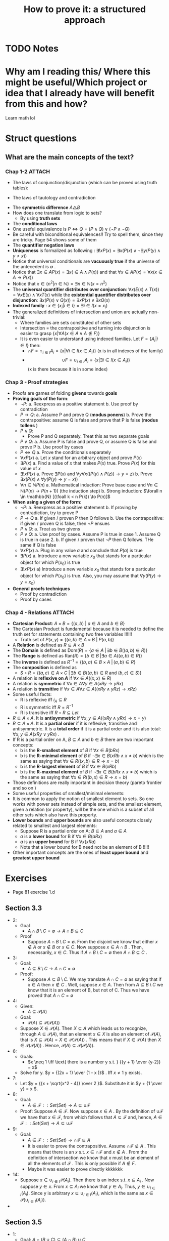 #+TITLE: How to prove it: a structured approach
#+ROAM_KEY: cite:velleman2019prove
* TODO Notes
:PROPERTIES:
:Custom_ID: velleman2019prove
:NOTER_DOCUMENT: /home/mvmaciel/Drive/Org/pdfs/velleman2019prove.pdf
:AUTHOR: Velleman, D. J.
:JOURNAL:
:DATE:
:YEAR: 2019
:DOI:
:URL:
:END:



* Why am I reading this/ Where this might be useful/Which project or idea that I already have will benefit from this and how?
Learn math lol


* Struct questions

** What are the main concepts of the text?
*** Chap 1-2 :ATTACH:
:PROPERTIES:
:ID:       86e765fd-5b51-40a0-a9d8-551a57235cdd
:END:
- The laws of conjunction/disjunction (which can be proved using truth tables):
  [[attachment:_20210104_181532screenshot.png]]

- The laws of tautology and contradiction

[[attachment:_20210104_182447screenshot.png]]
- The *symmetric difference* \(A \triangle B \)
  [[attachment:_20210104_192435screenshot.png]]
- How does one translate from logic to sets?
  - By using *truth sets*
    [[attachment:_20210104_192708screenshot.png]]
- The *conditional laws*
  [[attachment:_20210105_103902screenshot.png]]
- One useful equivalence is  \(P \iff Q = (P \land Q) \lor ( \neg P \land \neg Q) \)
- Be careful with biconditional equivalences!! Try to spell them, since they are tricky. Page 54 shows some of them
- The *quantifier negation laws*
  [[attachment:_20210105_111322screenshot.png]]
- *Uniqueness* is formalized as following : \(\exists !x P(x) = \exists x (P(x) \land \neg \exists y (P(y) \land y\neq x))\)
- Notice that universal conditionals are *vacuously true* if the universe of the antecedent is \(\emptyset\)  .
- Notice that \(\exists x \in A P(x) = \exists x ( \in A \land P(x))\) and that  \(\forall x \in A P(x) = \forall x (x \in A \rightarrow P(x))\)
- Notice that \(x \in \{n^2 | n \in \mathbb{N}\} = \exists n \in \mathbb{N}(x = n^2)\)
- The *universal quantifier distributes over conjunction*: \( \forall x (E(x)
  \land T(x)) = \forall x E(x) \land \forall x T(x) \) while the *existential
  quantifier distributes over disjunction*: \(\exists x (P(x) \lor Q(x)) =
  \exists x P(x) \lor \exists x Q(x)\)
- *Indexed family* : \( x \in \{ x_i | i \in I\} = \exists i \in I(x = x_i) \)
- The generalized definitions of intersection and union are actually non-trivial:
  [[attachment:_20210105_135306screenshot.png]]
  + Where families are sets constituted of other sets
  + Intersection = the contrapositive and turning into disjunction is easier to grasp \(\{x| \forall A (x \in A \lor A \notin F)\}\)
  + It is even easier to understand using indexed families. Let \(F = \{A_i | i \in I\}\) then:
    - \(\cap F = \cap _{i \in I}A_i =\{x | \forall i \in I (x \in A_i)\}\)   (x is in all indexes of the family)
    - \[ \cup F = \cup_ {i \in I} A_i = \{x | \exists i \in I (x \in A_i ) \} \] (x is there because it is in some index)
*** Chap 3 - Proof strategies
- Proofs are games of folding *givens* towards *goals*
- *Proving goals of the form*:
  - \(\neg P\):
    a. Reexpress as a positive statement
    b. Use proof by contradiction
  - \(P \to Q\):
    a. Assume P and prove Q (*modus ponens*)
    b. Prove the contrapositive: assume Q is false and prove that P is false (*modus tollens* )
  - \(P \land Q\):
    - Prove P and Q separately. Treat this as two separate goals
  - \(P \lor Q\):
    a. Assume P is false and prove Q, or assume Q is false and prove P
    b. Use proof by cases
  - \( P \iff Q\)
    a. Prove the conditionals separately
  - \(\forall x P(x)\)
    a. Let \(x\) stand for an arbitrary object and prove \(P(x)\)
  - \(\exists P(x)\)
    a. Find a value of \(x\) that makes \(P(x)\) true. Prove \(P(x)\) for this value of \(x\)
  - \(\exists !x P(x)\)
    a. Prove \(\exists P(x)\) and \(\forall y \forall x ((P(y) \land P(z)) \to y = z)\)
    b. Prove \(\exists x ( P(x)  \land \forall y (P(y) \to y = x)  ) \)
  - \(\forall n \in \mathbb{N} P(n)\)
    a. Mathematical induction: Prove base case and \(\forall n \in \mathbb{N} (P(n) \to P(n+1))\) (the induction step)
    b. Strong induction: \(\forall n \in \mathbb{N} [(\foall k < n P(k)) \to P(n)]\)
- *When using a given of the form*:
  - \(\neg P\):
    a. Reexpress as a positive statement
    b. If proving by contradiction, try to prove P
  - \(P \to Q\)
    a. If given / proven P then Q follows
    b. Use the contrapositive: if given / proven Q is false, then \(\neg P\) ensues
  - \(P \land Q\):
    a. Treat as two givens
  - \(P \lor Q\):
    a. Use proof by cases. Assume P is true in case 1. Assume Q is true in case 2.
    b. If given / proven that \(\neg P\) then Q follows. THe same if Q is false
  - \(\forall x P(x)\)
    a. Plug in any value \(a\) and conclude that \(P(a)\) is true
  - \(\exists P(x)\)
    a. Introduce a new variable \(x_0\) that stands for a particular object for which \(P(x_0)\) is true
  - \(\exists !x P(x)\)
    a) Introduce a new variable \(x_0\) that stands for a particular object for
      which \(P(x_0)\) is true. Also, you may assume that \(\forall y (P(y) \to y=x_0)\)
- *General proofs techniques*
  - Proof by contradiction
  - Proof by cases
*** Chap 4 - Relations :ATTACH:
:PROPERTIES:
:ID:       f5bee330-1195-4cce-9d12-8779e2fb8bda
:END:
- *Cartesian Product*:
  \(A \times B = \{(a,b) \text{  } | \text{  } a \in A \text{ and } b \in B\}\)
- The Cartesian Product is fundamental because it is needed to define the truth set for statements containing two free variables !!!!!!
  + Truth set of \(P(x,y) = \{(a,b) \in A \times B \text{  } | \text{  } P(a,b)\}\)
- A *Relation* is defined as \(R \subseteq A \times B\)
- The *Domain* is defined as \(\text{Dom}(R) = \{a \in A \; | \,  \exists b \in B ((a,b) \in R)\}\)
- The *Range* is defined as  \(\text{Ran}(R) = \{b \in B \; | \exists a \in A ((a,b) \in R)\}\)
- The *inverse* is defined as \(R^{-1} = \{(b,a) \in B \times A \; | \,  (a,b) \in R \}\)
- The *composition* is defined as
  - \(S \circ R = \{(a,c) \in A \times C \; | \, \exists b \in B ((a,b) \in R \text{ and } (b,c) \in S)\}\)
- A relation is *reflexive on \(A\)* if \(\forall x \in A((x,x) \in R)\)
- A relation is *symmetric* if \(\forall x \in A \forall y \in A (xRy \to yRx)\)
- A relation is *transitive* if \(\forall x \in A \forall  z \in A ((xRy \land yRz) \to xRz)\)
- Some useful facts:
  - R is reflexive iff \(i_A \subseteq R \)
  - R is symmetric iff \(R = R^{-1}\)
  - R is transitive iff \(R \circ R \subseteq Let\)
- \(R \subseteq A \times A\). It is *antisymmetric* if \(\forall x,y \in A ((xRy \land yRx) \rightarrow x = y)\)
- \(R \subseteq A \times A\). It is a *partial order* if it is reflexive, transitive and antisymmetric. It is a *total order* if it is a partial order and it is also total: \(\forall x,y \in A(xRy \lor yRx)\) .
- If R is a partial order on A, \(B \subseteq A\) and \(b \in B\) there are two important concepts:
  - b is the *R-smallest element* of \(B\) if \(\forall x \in B (bRx)\)
  - b is the *R-minimal element* of \(B\) if \(\neg \exists x \in B(xRb \land x \neq b)\) which is the same as saying that \(\forall x \in R ((x,b) \in R \rightarrow x = b)\)
  - b is the *R-largest element* of \(B\) if \(\forall x \in B (xRb)\)
  - b is the *R-maximal element* of \(B\) if \(\neg \exists x \in B(bRx \land x \neq b)\) which is the same as saying that \(\forall x \in R ((b,x) \in R \rightarrow x = b)\)
- Those definitions are really important in decision theory (pareto frontier and so on )
- Some useful properties of smallest/minimal elements:
  [[attachment:_20210114_161955screenshot.png]]
- It is common to apply the notion of smallest element to sets. So one works with power sets instead of simple sets, and the smallest element, given a relation (or property),  will be the one which is a subset of all other sets which also have this property.
- *Lower bounds*  and *upper bounds* are also useful concepts closely related to smallest and largest elements:
  - Suppose R is a partial order on A; \(B \subseteq A\) and \(a \in A\)
  - \(a\) is a *lower bound* for B if \(\forall x \in B (aRx)\)
  - \(a\) is an *upper bound* for B if \(\forall x (xRa)\)
  - Note that a lower bound for B need not be an element of B !!!!!
- Other important concepts are the ones of *least upper bound* and *greatest upper bound*
  [[attachment:_20210114_174751screenshot.png]]



* Exercises
- Page 81 exercise 1.d
** Section 3.3
- 2:
  + Goal
    - \(A
      \cap
       B
        \setminus
         C =
          \emptyset
          \to
          A \cap B
           \subseteq
            C\)
  + Proof
    - Suppose \(A \cap B \setminus C = \emptyset\). From the disjoint we know
      that either \(x \notin A\) or \(x \notin B\) or \(x \in C\). Now suppose \(x \in A \cap B \) . Then, necessarily, \(x \in C\). Thus if \(A \cap B \setminus C = \emptyset\) then  \(A \cap B \subseteq C\) .
- 3:
  - Goal:
    - \(A \subseteq B\setminus C \to A \cap C = \emptyset\)
  - Proof:
    - Suppose \(A \subseteq B\setminus C \). We may translate \(A \cap C = \emptyset\) as saying that if \(x \in A\) then \(x \notin C\) . Well, suppose \(x \in A\). Then from \(A \subseteq B\setminus C \) we know that it is an element of B, but not of C. Thus we have proved that \(A \cap C = \emptyset \)
- 4:
  - Given:
    - \(A \subseteq \mathcal{P}(A)\)
  - Goal:
    - \(\mathcal{P}(A) \subseteq \mathcal{P}(\mathcal{P}(A))\)
  - Suppose \(X \in \mathcal{P}(A)\). Then  \(X \subseteq A\) which leads us to recognize, through \(A \subseteq \mathcal{P}(A)\),  that an element \(x \in X\)  is also an element of \(\mathcal{P}(A)\), that is \(X \subseteq \mathcal{P}(A) = X \in \mathcal{P}(\mathcal{P}(A))\) . This means that if \(X \in \mathcal{P}(A)\) then \(X \in \mathcal{P}(\mathcal{P}(A))\) . Hence, \(\mathcal{P}(A) \subseteq \mathcal{P}(\mathcal{P}(A))\).
- 6:
  - Goals:
    - \(x \neq 1 \iff \text{ there is a number y s.t. } {{y + 1} \over {y-2}} = x\)
  - Solve for y. \(y = {(2x + 1) \over (1 - x )}\) . Iff \(x \neq 1\) y exists.
- 7:
  - Let \(y =  {{x + \sqrt{x^2 - 4}} \over 2 }\). Substitute it in \(y + {1 \over y} = x \).
- 8:
  - Goal:
    - \( A \in \mathcal{F}::Set(Set) \to A \subseteq \cup\mathcal{F}\)
  - Proof:
    Suppose \(A \in \mathcal{F}\). Now suppose \(x \in A\) . By the definition of \(\cup \mathcal{F}\) we have that \(x \in \mathcal{F}\), from which follows that \(A \subseteq \mathcal{F}\) and, hence, \( A \in \mathcal{F}::Set(Set) \to A \subseteq \cup\mathcal{F}\)
- 9:
  - Goal:
    - \( A \in \mathcal{F}::Set(Set) \to  \cap\mathcal{F} \subseteq A\)
    - It is easier to prove the contrapositive. Assume \( \cap\mathcal{F} \not\subseteq A\) . This means that there is an \(x\) s.t. \(x\in \cap \mathcal{F}\) and \(x \notin A\) . From the definition of intersection we know that \(x\) must be an element of all the elements of \(\mathcal{F}\) . This is only possible if \(A \notin F\).
    - Maybe it was easier to prove directly kkkkkkk
- 14:
  - Suppose \(x \in \cup_{i \in I}
     \mathcal{P}(A_i)
     \). Then there is an index s.t. \(x \subseteq A_i\) . Now suppose \(y \in x\). From \(x \subseteq A_i\) we know that \(y \in A_i\). Thus, \( y\in \cup_{i \in I}(A_i)\). Since y is arbitrary \(x \subseteq \cup_{i \in I}(A_i) \), which is the same as \(x \in
     \mathcal{P}(\cup_{i \in I} (A_i))\).
-
** Section 3.5
- 1:
  + Goal: \(A \cap (B \cup C) \subseteq (A \cap B) \cup C\)
  + Suppose \(x \in A \cap (B \cup C)\). Since \(x \in B \cup C\) either \(x \in B\) or \(x \in C\) we have:
    - Case 1: Assume \(x \in B\). Then \(x \in A \cap B\) from which we conclude that \(x \in (A \cap B) \cup C\)
    - Case 2: Assume \(x \in C\). Then it is clear that \(x \in (A \cap B) \cup C\)
    Thus, \(A \cap (B \cup C) \subseteq (A \cap B) \cup C\) .
- 2:
  - Goal: \( (A \cup B) \setminus C
    \subseteq
    A \cup (B \setminus C)
    \)
  - Suppose \(x \in (A \cup B) \setminus C\) . Then \(x \notin C\) and either \(x \in A\) or \(x \in B\).
    - Case 1: Assume \( x \in A\). Clearly \(x \in     A \cup (B \setminus C) \)
    - Case 2: Assume \(x \in B\). Then \( x \in B \setminus C\) and, subsequently, \(x \in A \cup (B \setminus C)\)
- 3:
  - Goal: \(A \setminus (A \setminus B) = A \cap B\)
  - Proof:
               \[\begin{aligned}x \in A \setminus  (A \setminus B) = \\
    x \in A \land (x \notin (A \setminus B))  = \\
    x \in A \land  (x \notin A \lor (x \in B)) = \\
    x \in A \land (x \in A \to x \in B)  = \\
    x \in A \land x \in B = \\
    x \in A \cap B
    \end{aligned}\]
- 4:
  - Goal: \(A \subseteq B\)
  - Given:
    + \(A \cap C \subseteq B \cap C\)
    + \(A \cup C \subseteq B \cup C\)
  - Proof
    - Suppose \(x \in A\). Then \(x \in B \cup C\), since \(x \in A \cup C\). Now either \(x \in B \) or \(x \in C\). If \(x \in B\) the proof is done. Now suppose \(x \in C\). Then it is also an element of \(A \cap C\) and hence of \(B\cap C\). Thus, \(x \in B\). Since x was arbitrary, \( A \subseteq B\).
- 5
  - Goal: \(A \triangle B \subseteq A \to B \subseteq A\)
  - Suppose \(A \triangle B \subseteq A\). Now either \(x \in B \to x \in A\)  or \(x \in A \to x \in B\). The first case is trivial. The second can be proven by using the contrapositive.
- 6
  - Goal: \(A \cup C \subseteq B \cup C \iff
    A \setminus C \subseteq B \setminus C\)
  - Proof:
    - \((\Rightarrow)\): Suppose \(x \in A \setminus C\). Then we know, from \(A \cup C\) that \(x \in B \cup C\). Now, either \(x \in B\) or \(x \in C\). We already know that \(x \notin C\). Hence, \(x \in B \setminus C\). Thus, \(    A \setminus C \subseteq B \setminus C\)
    - The converse is similar.
- 7
  - Goal: Let \(A::Set\) and \(B::Set\). \(\mathcal{P}(A) \cup \mathcal{P}(B) \subseteq \mathcal{P}(A\cup B)\).
  - Proof
    - Case 1 : \(x \in \mathcal{P}(A) \). Then \(x \subseteq A\). Hence, for any \(a \in x\) we know that it \(a \in A \cup B\). Since a is arbitrary it follows that x \(\subseteq A \cup B = x \in \mathcal{P}(A \cup B)\).
  - Case 2 is identical
- 10
  - Goal: \(|x - 3| > 3 \\to x^2 > 6x \)
  - Case 1:
    - Suppose \(|x-3| = x-3\). Then \(x-3 > 3 \to x >6 \to x^2 > 6x\)
  - Case 2:
    - Suppose \(|x - 3| = 3 - x \). Then \(3-x > 3 \to x < 0 \to x^2 > 0 \to x^2 > 6x\)
- 13
  - Let x even and let x odd and prove separately through substitution
** Section 3.6
- 2
  - Goal: \(\forall x \in \mathbb{R} \exists y (x^2y = x - y)\)
  - Proof:
    - (Existence): Let \(y = {x \over {x^2 + 1}}\). Then
      \[\begin{aligned}
      x - y = \\
      x - {x \over {x^2 + 1 }} = \\
      {{x^3 + x - x} \over {x^2 + 1}} = \\
      {{x^3}  \over {x^2 + 1 }} = \\
      x^2 {x \over {x^2 + 1}} = \\
      x^2 y
      \end{aligned} \]
    - (Uniqueness). Let \(x^2z = x -z \). Then
      \[
      x^2z = x -z \iff
       x^2z + z = x
       \\  \iff \\
        z(x^2 + 1) = x
        \\  \iff \\
        z = {x \over {x^2 + 1}}
         = y
        \]
- 3
  - Goal : \(\forall x \exists ! y(x \neq 0 \land x \neq 1 \to \frac{y}{x}  = y - x )\)
  - Proof :
    - (Existence): Let \(y = \frac{x^2}{x-1}\). Then we have that
      \[\begin{aligned}
      y - x = \\
      {x^2 \over {x-1} } - x = \\
      {x \over {x - 1}} = \\
      {x^2 \over {x^2 - x}} = \\
      {x^2 \over {x - 1}} {1 \over x} = \\
      {{x^2 \over {x-1}} \over x} = \\
      {y \over x}
      \end{aligned}\]
    - (Uniqueness) Same logic of exercise 1. Find that through algebraic manipulation \(z = y\).
- 4:
  - Goal : \(\forall x ( x \neq 0 \to \exists y \forall z (zy = {z \over x}))\)
  - Proof : easy, same as inchmeal.io proof
    - (Existence)
    - (Uniqueness)
- 5:
  a.
     - Goal: \(\cup!\mathcal{F} \subseteq \cup \mathcal{F}\)
       - Easy peasy. Suppose \(x \in \cup!\mathcal{F}\). Then there is an \(A_0 \in \mathcal{F} \) s.t. \(x \in A_0\). From that we already know that \(x \in \mathcal{F}\). Since x is arbitrary it follows that  \(\cup!\mathcal{F} \subseteq \cup \mathcal{F}\).
  b.
     - Bored
- 6:
  a. A = \(\emptyset\)
  b. A = U
- 7:
  a. U
  b. \(\emptyset\)
- 8:
  a. \(U \setminus A\)
  b. \(U \setminus A\)
- 9:
  a. \(\emptyset\)
  b. \(A\)
  c. \(A \triangle B\)
  d. A
- 10: TODO
- 11: TODO
- 12: TODO



** Section 4.1
- 5
  - Goal: \(A \times (B \cup C) = (A \times B ) \cup (A \times C) \)
  - Proof:
    - \( (\rightarrow)\) Suppose \((x,y) \in A \times (B \cup C)\) . Then \(x \in A\) and \(y \in B \cup C \) . We have two cases now. Let \(y \in B\)  (Case 1). Then \((x,y) \in A \times B\). Hence \((x,y) \in (A \times B ) \cup (A \times C) \) . Now let \(y \in C\)  (Case 2). Then \((x,y) \in A \times C\). Hence \((x,y) \in (A \times B ) \cup (A \times C) \). Therefore, \(A \times (B \cup C) \subseteq (A \times B ) \cup (A \times C) \)
    - \( (\leftarrow)\) Suppose \((x,y) \in (A \times B ) \cup (A \times C)\). We know have two cases. (Case 1) Let \((x,y) \in A \times B\) . Then \(y \in B \) and \(y \in B \cup C\) . It follows that \((x,y) \in A \times (B \cup C)\) . Case 2 is similar.
- 8
  - Goal: Prove or disprove \( A \times (B\setminus C) = (A \times B) \setminus (A \times C)\)
    - Its true. \[\begin{aligned}
      (x,y) \in  (A \times B) \setminus (A \times C)
      \iff \\
            x \in A \land y \in B \land (x \notin A \lor y \notin C) \iff
            \\
      x \in A  (x \notin A \lor y \notin C) \land y \in B  \; & \{\text{associativity of} \land \} \iff \\
        [(x \in A \land x \notin A) \lor (x \in \land y \notin C)] \land y \in B
        \; & \{\text{ distributivity of } \land\} \iff \\
      x \in A \land y \not \in C \land y \in B
     \; &  \{\text{distributivity of } \lor \text{ and contradiction law  }\} \iff \\ (x,y) \in A \times (B \setminus C)
      \end{aligned}\]

- 9
  - Goal : \(\forall A,B,C ((A \times B) \setminus (C \times D) = [A \times (B \setminus D)] \cup [(A \setminus C) \times B])\)
  - Proof:
     \[\begin{aligned}
    \text{ let x } = (a,b) \\
    x \in (A \times B) \setminus (C \times D) \iff \\
    x \in (A \times B) \land  x \notin (C \times D) \iff \\
    (a \in A \land b \in B) \land \neg (a \in C \land b \in D)  \iff \\
    (a \in A \land b \in B) \land (a \notin C \lor b \notin D) \iff \\
    (a \in A \land b \in B \land b \notin D) \lor (a \in A \land a \notin C \land b \in B) \iff \\
    x \in [A \times (B \setminus D)] \cup [(A \setminus C) \times B])
     \end{aligned}\]

- 10
  - Goal: \((A \times B) \cap (C \times D) = \emptyset
     \to (A \cap C = \emptyset)  \lor (B \cap C = \emptyset)\)
  - Suppose \(A \cap C\) are not disjoint and the same for \(B \cap D\). Then there is an \(a_0 \in A \cap C \) and a \(b_0 \in B \cap D\). Consequently, \((a,b) \in A \times B\) and \((a,b) \in C \times D\), which is equivalent to saying that \((a,b) \in (A \times B) \cap (C \times D)\). Hence \((A \times B) \cap (C \times D) \neq \emptyset\). Since \((a,b) \) is arbitrary:
      \((A \times B) \cap (C \times D) = \emptyset
     \to (A \cap C = \emptyset)  \lor (B \cap C = \emptyset)\)
- 11
  a. Goal:
     \(\cup_{i \in I}(A_i \times B_i) \subseteq (\cup_{i \in I}A_i) \times (\cup_{i \in I}B_i)\).
     - Suppose \((a,b) \in \cup_{i \in I}(A_i \times B_i)\). Then there is an \(i \in I \) s.t. \((a,b) \in A_i \times B_i\). Since \(a \in A_i\) we know that \(a \in  \cup_{i \in I} A\). Analogously for \(b\). Hence, \((a,b) \in (\cup_{i \in I}B_i)\).

     -

  b. It is only the other side of the iff. Or a string of equivalences.



** Section 4.2
- 6
  - a
    - Goal: \(\text{Ran}(R^{-1}) = \text{Dom}(R) \)
      + Proof: Let \( (a,b) \in R\). Then \(\text{Dom}(R) = \{a \in A \; | \,  \exists b \in B ((a,b) \in R)\} = \{a \in A \; | \,  \exists b \in B ((b,a) \in R^{-1})\} = Ran(R^{-1}) \)
  - c
    - Goal : \(T \circ (S \circ R) = (T \circ S) \circ R\)
    - Proof:
      - Let :
        - \( R \subseteq A \times B\)
        - \( S \subseteq B \times C\)
        - \( T \subseteq C \times D\)
      - \[\begin{aligned}T \circ (S \circ R) = \\
         {(a,d) \in A \times D | \exists c \in C( (a,c) \in A \times C ( \exists b \in B ((a,b) \in A \times B) \text{ and } (b,c) \in B \times C) \text{ and } (c,d) \in C \times D)) = \\
         {(a,d) \in A \times D | \exists c \in C \exists b \in B( (a,c) \in A \times C  \text{ and }    (a,b) \in A \times B \text{ and } (b,c) \in B \times C \text{ and } (c,d) \in C \times D))  = \\
         {(a,d) \in A \times D |  \exists b \in B(  (a,b) \in R \text{ and } (b,d) \in T \circ S))            = \\
         (T \circ S) \circ R         \]
  - d :
    - Goal : \((S \circ R)^{-1} = R^{-1} \circ S^{-1}\)
    - Proof: (I was too lazy to write down a proper proof)
      \((c, a) \in (S \circ R)^{-1} \iff \exists b \in B (b \in (c,b) \in R^{-1} \text{ and } (b, c) \in S^{-1}) \iff (c,a) \in  R^{-1} \circ S^{-1}\)
- 9:
  + a) true and easy to prove.
  + b) Suppose \(R \subseteq S\) Now suppose \((b,a) \in R^{-1}\) then \((a,b) \in R  \) then \((a,b) \in S\) then \((b,a) \in S^{-1}\).
  + c)
    -  (\(\Rightarrow\)) Suppose \((b,a) \in  (R \cup S)^{-1} \iff (a,b) \in R \cup S \)
      - Case 1: \((a,b) \in R\) then \((b,a) \in R^{-1} \to (b,a) \in R^{-1} \cup S^{-1}\)
      - Case 2: The same for \(S\)
    -((\(\Leftarrow\)) Also case based
- 10
  - Interesting, I have to show that there is no \(b\). Too lazy now.



** Section 4.3
- 4
  - a: none
  - b: transitive
    + (a,b), (a,d)
    + (b,a), (b,d)
  - c: symmetric, reflexive and transitive
  - d: transitive
- 6 ???

- 7:
  - Goal: R is reflexive iff \(i_A \subseteq R\)
  - Proof:
    - \((\rightarrow) \) Suppose R is reflexive. Now suppose \((x,y) \in i_A\). Then  \(x = y \in A \). Using the reflexivity \((x,y) \in R\). Since \((x,y)\) was arbitrary \(i_A \subseteq R\).
    - \((\leftarrow)\) Similar.
- 8:
  - Goal: R is transitive iff \(R \circ R \subseteq R\)
  - Proof:
    - \((\rightarrow)\) Suppose R is transitive. Now suppose \((x,z) \in R \circ R\). Then there is a \(y_0 \in A\)  s.t. \(xRy_0\)  and \(y_0Rz\).  From the transitivity it follows that \(xRz\). Since \((x,z)\) was arbitrary we have that  \(R \circ R \subseteq R\)
    - \((\leftarrow)\) Suppose  \(R \circ R \subseteq R\). Now suppose \(xRy\) and \(yRz\) . Since \(y \in A\)  we have that  \((x,z) \in R \circ R\) and, from \(R \circ R \subseteq R\) , \((x,z) \in R\). Hence R is transitive.
- 9:
  - a) Goal: Let \(R \subseteq A \times B\), \(R \circ i_A = R\)
    - Proof (i was too lazy to prove it correctly. easy if split )
       \((a,b) \in R \circ i_A \iff ((a,b) \in A \times B \; | \; \exists c \in A ((a,c) \in i_A \text{ and } (c,b) \in R) \iff ((a,b) \in A \times b | \; (\exists c (c=a (a,a \in i_A \text{ and } (a,b) \in R)))  \iff a,b \in R \)
  - b) analogous. Ok lets do it properly (kinda). Goal: \(i_B \circ R = R \)
    - \((\leftarrow)\)  Suppose \((a,c) \in R\). Then \(c \in B \to (c,c) \in i_B \to a,c \in i_B \circ R\)
    - \((\rightarrow)\) Suppose \(a,c \in i_B \circ R \). Then there is a \(b
      \in B \) s.t. \(a,b \in R\) and \(b,c \in i_B\). From \(b,c \in i_B\) we
      know that \(b =c\) . Hence \(a,c \in R \)
- 15
  - a) False. If R1 is reflexive but R2 is only the identity, then the elements that are in R1 will be in the R1 \ R2, but the set will not be reflexive.
  - b) R1 = {(0,0), (0,1), (1,0), (1,1)}
       R2 = {(1,1)}
       Seems true
  - c) Seems false.
- 16: x in A then x,x in R and x,x in S then x,x in R \(\circ\) S
- 17:
  - Given: \(R\) and \(S\) are symmetric on \(A\).
  - Goal: \(\text{Symm}(R \circ S) = \text{TRUE} \iff R\circ S = S  \circ R\)
  - Proof:
    - \((\rightarrow)\) Suppose \(\text{Symm}(R \circ S) = \text{TRUE}\).
      + Suppose \((a,c) \in R \circ S\). Since it is symmetric \((c,a) \in R \circ S \)
        - Then there is a \(b \in A\) s. t. \((a,b) \in S \) and \( (b,c) \in R\).
        - There is a \(d \in A \) s.t. \((d,a) \in R \)  and \((c,d) \in S\) .
        - \((a,b) \in S \) and \( (d,a) \in R \)  then \((d,b) \in  S \circ R\)
        - If \((c,d) \in S\) and \( (b,c) \in R\)  then \((d,c) \in S\) and \((c,b) \in R\) from which we know that \((d,b) \in R \circ S\)
        - The argument for \(S\circ R\) is almost identical
  - \((\leftarrow)\) Too lazy
- TODO 18:
  - Given: R and S are transitive on \(A\)
  - Goal: \(S \circ R \subseteq R \circ S \rightarrow R \circ S \text{ is transitive }\)
  - Proof:
    - Suppose \(R \circ S \) is not transitive. Then there is some \(x,y,z \in A\) in which \(x,y \in R \circ S\) and \(y,z \in R\circ S\) and \(x,z \notin R\circ S\) .

    - Now suppose \(a,c \in S \circ R\). Then there is a \(b \in A ( (a,b) \in R \text{ and }  (b,c) \in S)\)
    - \(x,y \in R \circ S \rightarrow \exists w \in A ((x,w) \in S \text{ and } (w,y) \in R)\)
    - \(y,z \in R \circ S \rightarrow \exists k \in A ((y,k) \in S \text{ and } (k,z) \in R)\)
    - \(x,z \notin R\circ S \to \forall m \in A ((x,m) \notin S \lor (m,z) \notin R)\)
- 19
  - Incorrect assumption that y is the same in different pairs
- 20
  - Suppose R is transitive. Now suppose \((X,Y) \in S\) and \((Y,Z) \in S\). For that we needed \(Y \in B\) where \(B \neq \emptyset\). Then we know that \(xRy\) and \(yRz\) . Since \(R\) is transitive we know that \(xRz\). Since x and z are arbitrary elements of X,Z it follows that \(XSZ\), but then \(S\) is transitive too.

- 21 TODO
- 22 TODO
- 23 TODO


** What are the laws of conjunction/disjunction? :fc:
:PROPERTIES:
:FC_CREATED: 2021-01-04T21:19:54Z
:FC_TYPE:  normal
:ID:       c692adcd-b1cf-4bb7-9e3c-bb82fa4e191d
:END:
:REVIEW_DATA:
| position | ease | box | interval | due                  |
|----------+------+-----+----------+----------------------|
| front    |  2.5 |   0 |        0 | 2021-01-04T21:19:54Z |
:END:

*** Back :ATTACH:

[[attachment:_20210104_182005screenshot.png]]
** How does one translate from logic to sets? :fc:
:PROPERTIES:
:FC_CREATED: 2021-01-04T22:27:35Z
:FC_TYPE:  normal
:ID:       8f7810e1-4dcd-463c-8bc6-ea32c64c9d3b
:END:
:REVIEW_DATA:
| position | ease | box | interval | due                  |
|----------+------+-----+----------+----------------------|
| front    |  2.5 |   0 |        0 | 2021-01-04T22:27:35Z |
:END:

*** Back :ATTACH:
By using *truth sets*

[[attachment:_20210104_192750screenshot.png]]
]
